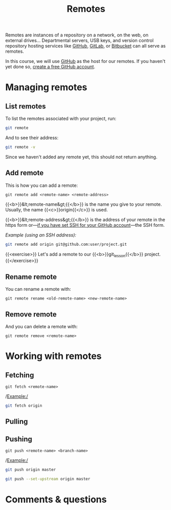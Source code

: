 #+title: Remotes
#+description: Practice
#+colordes: #dc7309
#+slug: git-13-remotes
#+weight: 14

Remotes are instances of a repository on a network, on the web, on external drives... Departmental servers, USB keys, and version control repository hosting services like [[https://github.com/][GitHub]], [[https://about.gitlab.com/][GitLab]], or [[https://bitbucket.org/][Bitbucket]] can all serve as remotes.

In this course, we will use [[https://github.com/][GitHub]] as the host for our remotes. If you haven't yet done so, [[https://westgrid-cli.netlify.app/school/git-03-install.html#headline-4][create a free GitHub account]].

* Managing remotes

** List remotes

To list the remotes associated with your project, run:

#+BEGIN_src sh
git remote
#+END_src

And to see their address:

#+BEGIN_src sh
git remote -v
#+END_src

Since we haven't added any remote yet, this should not return anything.

** Add remote

This is how you can add a remote:

#+BEGIN_example
git remote add <remote-name> <remote-address>
#+END_example

{{<b>}}&lt;remote-name&gt;{{</b>}} is the name you give to your remote. Usually, the name {{<c>}}origin{{</c>}} is used.

{{<b>}}&lt;remote-address&gt;{{</b>}} is the address of your remote in the https form or—[[https://westgrid-cli.netlify.app/school/git-03-install.html#headline-5][if you have set SSH for your GitHub account]]—the SSH form.

/Example (using an SSH address):/

#+BEGIN_SRC sh
git remote add origin git@github.com:user/project.git
#+END_SRC

{{<exercise>}}
Let's add a remote to our {{<b>}}git_lesson{{</b>}} project.
{{</exercise>}}




** Rename remote

You can rename a remote with:

#+BEGIN_example
git remote rename <old-remote-name> <new-remote-name>
#+END_example

** Remove remote

And you can delete a remote with:

#+BEGIN_example
git remote remove <remote-name>
#+END_example

* Working with remotes

** Fetching

#+BEGIN_example
git fetch <remote-name>
#+END_example

/Example:/

#+BEGIN_src sh
git fetch origin
#+END_src

** Pulling


** Pushing

#+BEGIN_example
git push <remote-name> <branch-name>
#+END_example

/Example:/

#+BEGIN_src sh
git push origin master
#+END_src


#+BEGIN_src sh
git push --set-upstream origin master
#+END_src

* Comments & questions
